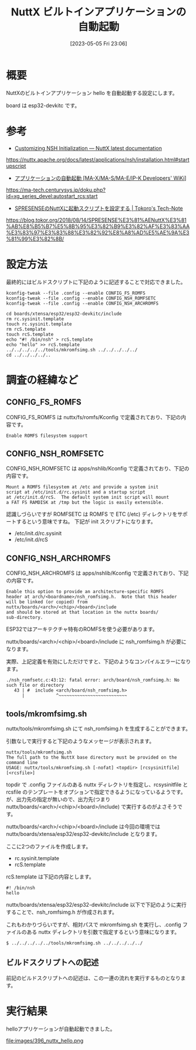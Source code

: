 #+BLOG: wurly-blog
#+POSTID: 396
#+ORG2BLOG:
#+DATE: [2023-05-05 Fri 23:06]
#+OPTIONS: toc:nil num:nil todo:nil pri:nil tags:nil ^:nil
#+CATEGORY: NuttX, ESP32
#+TAGS: 
#+DESCRIPTION:
#+TITLE: NuttX ビルトインアプリケーションの自動起動

* 概要

NuttXのビルトインアプリケーション hello を自動起動する設定にします。

board は esp32-devkitc です。

* 参考

 - [[https://nuttx.apache.org/docs/latest/applications/nsh/installation.html#startupscript][Customizing NSH Initialization — NuttX latest documentation]]
https://nuttx.apache.org/docs/latest/applications/nsh/installation.html#startupscript

 - [[https://ma-tech.centurysys.jp/doku.php?id=xg_series_devel:autostart_rcs:start][アプリケーションの自動起動 [MA-X/MA-S/MA-E/IP-K Developers' WiKi]]]
https://ma-tech.centurysys.jp/doku.php?id=xg_series_devel:autostart_rcs:start

 - [[https://blog.tokor.org/2018/08/14/SPRESENSE%E3%81%AENuttX%E3%81%AB%E8%B5%B7%E5%8B%95%E3%82%B9%E3%82%AF%E3%83%AA%E3%83%97%E3%83%88%E3%82%92%E8%A8%AD%E5%AE%9A%E3%81%99%E3%82%8B/][SPRESENSEのNuttXに起動スクリプトを設定する | Tokoro's Tech-Note]]
https://blog.tokor.org/2018/08/14/SPRESENSE%E3%81%AENuttX%E3%81%AB%E8%B5%B7%E5%8B%95%E3%82%B9%E3%82%AF%E3%83%AA%E3%83%97%E3%83%88%E3%82%92%E8%A8%AD%E5%AE%9A%E3%81%99%E3%82%8B/

* 設定方法

最終的にはビルドスクリプトに下記のように記述することで対応できました。

#+begin_src 
kconfig-tweak --file .config --enable CONFIG_FS_ROMFS
kconfig-tweak --file .config --enable CONFIG_NSH_ROMFSETC
kconfig-tweak --file .config --enable CONFIG_NSH_ARCHROMFS
#+end_src

#+begin_src 
cd boards/xtensa/esp32/esp32-devkitc/include
rm rc.sysinit.template
touch rc.sysinit.template
rm rcS.template
touch rcS.template
echo "#! /bin/nsh" > rcS.template
echo "hello" >> rcS.template
../../../../../tools/mkromfsimg.sh ../../../../../
cd ../../../../..
#+end_src

* 調査の経緯など

** CONFIG_FS_ROMFS

CONFIG_FS_ROMFS は nuttx/fs/romfs/Kconfig で定義されており、下記の内容です。

#+begin_src
Enable ROMFS filesystem support
#+end_src

** CONFIG_NSH_ROMFSETC

CONFIG_NSH_ROMFSETC は apps/nshlib/Kconfig で定義されており、下記の内容です。

#+begin_src 
Mount a ROMFS filesystem at /etc and provide a system init
script at /etc/init.d/rc.sysinit and a startup script
at /etc/init.d/rcS.  The default system init script will mount
a FAT FS RAMDISK at /tmp but the logic is easily extensible.
#+end_src

認識しづらいですが ROMFSETC は ROMFS で ETC (/etc) ディレクトリをサポートするという意味ですね。
下記が init スクリプトになります。

 - /etc/init.d/rc.sysinit
 - /etc/init.d/rcS

** CONFIG_NSH_ARCHROMFS

CONFIG_NSH_ARCHROMFS は apps/nshlib/Kconfig で定義されており、下記の内容です。

#+begin_src 
Enable this option to provide an architecture-specific ROMFS
header at arch/<boardname>/nsh_romfsimg.h.  Note that this header
will be linked (or copied) from nuttx/boards/<arch>/<chip>/<board>/include
and should be stored at that location in the nuttx boards/
sub-directory.
#+end_src

ESP32ではアーキテクチャ特有のROMFSを使う必要があります。

nuttx/boards/<arch>/<chip>/<board>/include に nsh_romfsimg.h が必要になります。

実際、上記定義を有効にしただけですと、下記のようなコンパイルエラーになります。

#+begin_src 
./nsh_romfsetc.c:43:12: fatal error: arch/board/nsh_romfsimg.h: No such file or directory
   43 | #  include <arch/board/nsh_romfsimg.h>
      |            ^~~~~~~~~~~~~~~~~~~~~~~~~~~
#+end_src

** tools/mkromfsimg.sh

nuttx/tools/mkromfsimg.sh にて nsh_romfsimg.h を生成することができます。

引数なしで実行すると下記のようなメッセージが表示されます。

#+begin_src 
nuttx/tools/mkromfsimg.sh
The full path to the NuttX base directory must be provided on the command line
USAGE: nuttx/tools/mkromfsimg.sh [-nofat] <topdir> [rcsysinitfile] [<rcsfile>]
#+end_src

topdir で .config ファイルのある nuttx ディレクトリを指定し、rcsysinitfile と rcsfile のテンプレートをオプションで指定できるようになっているようです。
が、出力先の指定が無いので、出力先(つまり nuttx/boards/<arch>/<chip>/<board>/include) で実行するのがよさそうです。

nuttx/boards/<arch>/<chip>/<board>/include は今回の環境では nuttx/boards/xtensa/esp32/esp32-devkitc/include となります。

ここに2つのファイルを作成します。

 - rc.sysinit.template
 - rcS.template

rcS.template は下記の内容とします。

#+begin_src 
#! /bin/nsh
hello
#+end_src

nuttx/boards/xtensa/esp32/esp32-devkitc/include 以下で下記のように実行することで、nsh_romfsimg.h が作成されます。

これもわかりづらいですが、相対パスで mkromfsimg.sh を実行し、.config ファイルのある nuttx ディレクトリを引数で指定するという意味になります。

#+begin_src 
$ ../../../../../tools/mkromfsimg.sh ../../../../../
#+end_src

** ビルドスクリプトへの記述

前記のビルドスクリプトへの記述は、この一連の流れを実行するものとなります。

* 実行結果

helloアプリケーションが自動起動できました。

file:images/396_nuttx_hello.png

# images/396_nuttx_hello.png http://cha.la.coocan.jp/wp/wp-content/uploads/2023/05/396_nuttx_hello.png

